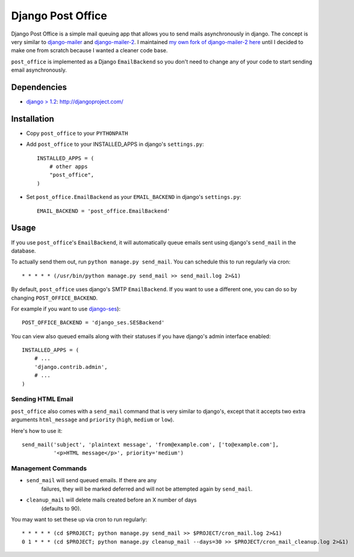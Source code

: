 ==================
Django Post Office
==================

Django Post Office is a simple mail queuing app that allows you to send mails asynchronously in django.
The concept is very similar to `django-mailer <https://github.com/jtauber/django-mailer>`_ and
`django-mailer-2 <https://github.com/SmileyChris/django-mailer-2>`_. I maintained `my own fork of
django-mailer-2 here <https://github.com/selwin/django-mailer>`_ until I decided to make one from scratch
because I wanted a cleaner code base.

``post_office`` is implemented as a Django ``EmailBackend`` so you don't need to change any of your code
to start sending email asynchronously.


Dependencies
============

- `django > 1.2 <http://djangoproject.com/>`_: http://djangoproject.com/


Installation
============

* Copy ``post_office`` to your ``PYTHONPATH``
* Add ``post_office`` to your INSTALLED_APPS in django's ``settings.py``::
    
    INSTALLED_APPS = (
        # other apps
        "post_office",
    )

* Set ``post_office.EmailBackend`` as your ``EMAIL_BACKEND`` in django's ``settings.py``::

    EMAIL_BACKEND = 'post_office.EmailBackend'


Usage
=====

If you use ``post_office``'s ``EmailBackend``, it will automatically queue emails sent using
django's ``send_mail`` in the database.

To actually send them out, run ``python manage.py send_mail``. You can schedule this
to run regularly via cron::
    
    * * * * * (/usr/bin/python manage.py send_mail >> send_mail.log 2>&1)


By default, ``post_office`` uses django's SMTP ``EmailBackend``. If you want to use a different one,
you can do so by changing ``POST_OFFICE_BACKEND``.

For example if you want to use `django-ses <https://github.com/hmarr/django-ses>`_)::

    POST_OFFICE_BACKEND = 'django_ses.SESBackend'

You can view also queued emails along with their statuses if you have django's admin interface enabled::
    
    INSTALLED_APPS = (
        # ...
        'django.contrib.admin',
        # ...
    )

Sending HTML Email
------------------

``post_office`` also comes with a ``send_mail`` command that is very similar to django's,
except that it accepts two extra arguments ``html_message`` and
``priority`` (``high``, ``medium`` or ``low``).

Here's how to use it::
    
    send_mail('subject', 'plaintext message', 'from@example.com', ['to@example.com'],
              '<p>HTML message</p>', priority='medium')


Management Commands
-------------------

* ``send_mail`` will send queued emails. If there are any
   failures, they will be marked deferred and will not be attempted again by
   ``send_mail``.

* ``cleanup_mail`` will delete mails created before an X number of days
   (defaults to 90).

You may want to set these up via cron to run regularly::

    * * * * * (cd $PROJECT; python manage.py send_mail >> $PROJECT/cron_mail.log 2>&1)
    0 1 * * * (cd $PROJECT; python manage.py cleanup_mail --days=30 >> $PROJECT/cron_mail_cleanup.log 2>&1)